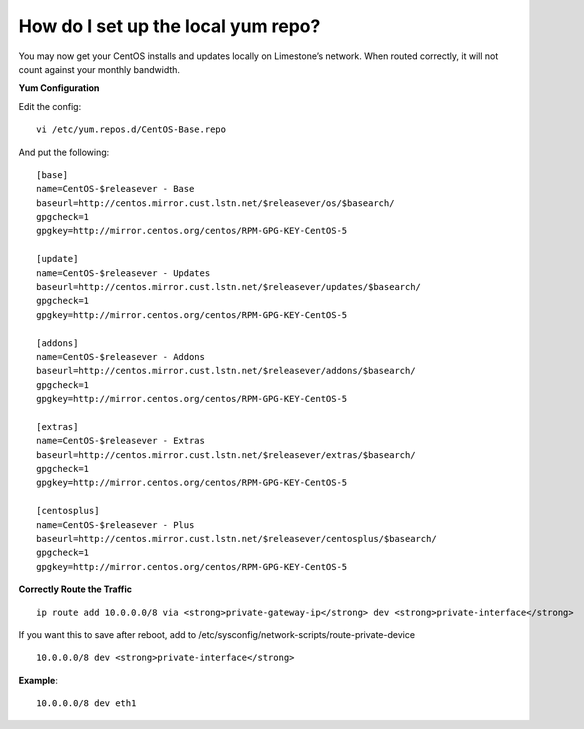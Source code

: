How do I set up the local yum repo?
===================================

You may now get your CentOS installs and updates locally on Limestone’s
network. When routed correctly, it will not count against your monthly
bandwidth.

**Yum Configuration**

Edit the config::

 vi /etc/yum.repos.d/CentOS-Base.repo

And put the following::

 [base]
 name=CentOS-$releasever - Base
 baseurl=http://centos.mirror.cust.lstn.net/$releasever/os/$basearch/
 gpgcheck=1
 gpgkey=http://mirror.centos.org/centos/RPM-GPG-KEY-CentOS-5

 [update]
 name=CentOS-$releasever - Updates
 baseurl=http://centos.mirror.cust.lstn.net/$releasever/updates/$basearch/
 gpgcheck=1
 gpgkey=http://mirror.centos.org/centos/RPM-GPG-KEY-CentOS-5

 [addons]
 name=CentOS-$releasever - Addons
 baseurl=http://centos.mirror.cust.lstn.net/$releasever/addons/$basearch/
 gpgcheck=1
 gpgkey=http://mirror.centos.org/centos/RPM-GPG-KEY-CentOS-5

 [extras]
 name=CentOS-$releasever - Extras
 baseurl=http://centos.mirror.cust.lstn.net/$releasever/extras/$basearch/
 gpgcheck=1
 gpgkey=http://mirror.centos.org/centos/RPM-GPG-KEY-CentOS-5

 [centosplus]
 name=CentOS-$releasever - Plus
 baseurl=http://centos.mirror.cust.lstn.net/$releasever/centosplus/$basearch/
 gpgcheck=1
 gpgkey=http://mirror.centos.org/centos/RPM-GPG-KEY-CentOS-5

**Correctly Route the Traffic**
::

 ip route add 10.0.0.0/8 via <strong>private-gateway-ip</strong> dev <strong>private-interface</strong>


If you want this to save after reboot, add to
/etc/sysconfig/network-scripts/route-private-device
::

 10.0.0.0/8 dev <strong>private-interface</strong>

**Example**::

 10.0.0.0/8 dev eth1
